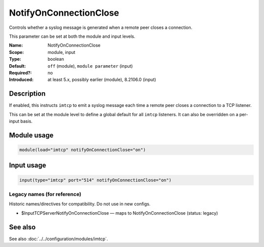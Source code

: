 .. _param-imtcp-notifyonconnectionclose:
.. _imtcp.parameter.module.notifyonconnectionclose:
.. _imtcp.parameter.input.notifyonconnectionclose:

NotifyOnConnectionClose
=======================

.. index::
   single: imtcp; NotifyOnConnectionClose
   single: NotifyOnConnectionClose

.. summary-start

Controls whether a syslog message is generated when a remote peer closes a connection.

.. summary-end

This parameter can be set at both the module and input levels.

:Name: NotifyOnConnectionClose
:Scope: module, input
:Type: boolean
:Default: ``off`` (module), ``module parameter`` (input)
:Required?: no
:Introduced: at least 5.x, possibly earlier (module), 8.2106.0 (input)

Description
-----------
If enabled, this instructs ``imtcp`` to emit a syslog message each time a remote peer closes a connection to a TCP listener.

This can be set at the module level to define a global default for all ``imtcp`` listeners. It can also be overridden on a per-input basis.

Module usage
------------
.. _imtcp.parameter.module.notifyonconnectionclose-usage:

.. code-block:: rsyslog

   module(load="imtcp" notifyOnConnectionClose="on")

Input usage
-----------
.. _imtcp.parameter.input.notifyonconnectionclose-usage:

.. code-block:: rsyslog

   input(type="imtcp" port="514" notifyOnConnectionClose="on")

Legacy names (for reference)
~~~~~~~~~~~~~~~~~~~~~~~~~~~~
Historic names/directives for compatibility. Do not use in new configs.

.. _imtcp.parameter.legacy.inputtcpservernotifyonconnectionclose:
- $InputTCPServerNotifyOnConnectionClose — maps to NotifyOnConnectionClose (status: legacy)

.. index::
   single: imtcp; $InputTCPServerNotifyOnConnectionClose
   single: $InputTCPServerNotifyOnConnectionClose

See also
--------
See also :doc:`../../configuration/modules/imtcp`.

